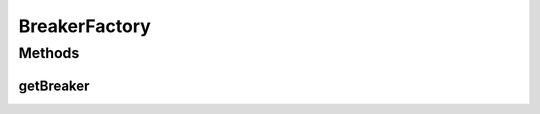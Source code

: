 .. java:import:: it.unicam.cs.pa.mastermind.players CodeBreaker

BreakerFactory
==============

.. java:package:: it.unicam.cs.pa.mastermind.factories
   :noindex:

.. java:type:: public abstract class BreakerFactory implements PlayerFactory

Methods
-------
getBreaker
^^^^^^^^^^

.. java:method:: public abstract CodeBreaker getBreaker()
   :outertype: BreakerFactory

